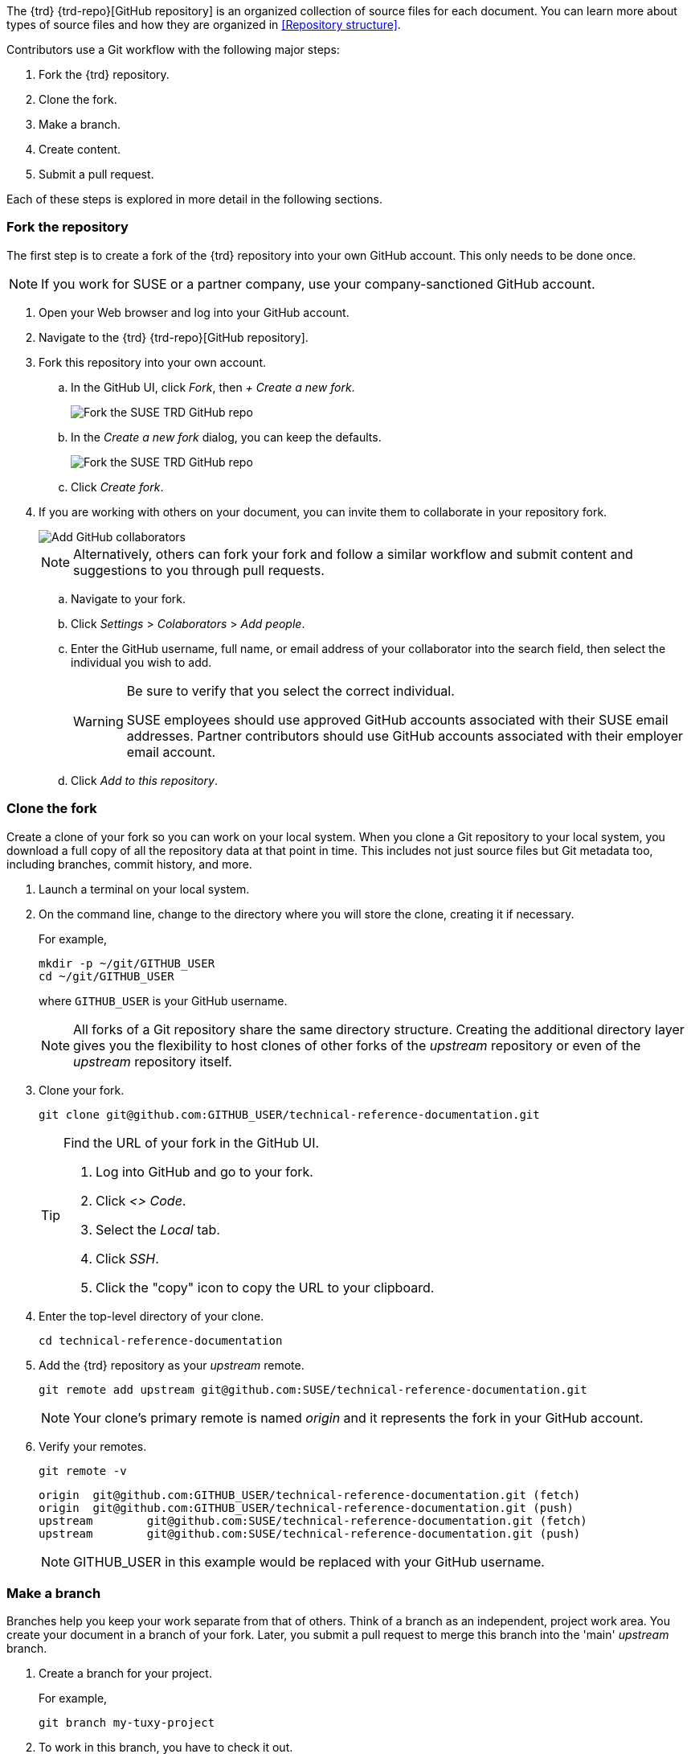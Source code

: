 // = = = = = = = = = = = = = = = = = = = = = = = = = = = = = = = = = = =
// Section: Workflow
// = = = = = = = = = = = = = = = = = = = = = = = = = = = = = = = = = = =

The {trd} {trd-repo}[GitHub repository] is an organized collection of source files for each document.
You can learn more about types of source files and how they are organized in <<Repository structure>>.

Contributors use a Git workflow with the following major steps:

. Fork the {trd} repository.

. Clone the fork.

. Make a branch.

. Create content.

. Submit a pull request.


Each of these steps is explored in more detail in the following sections.



=== Fork the repository

// = = = = = = = = = = = = = = = = = = = = = = = = = = = = = = = = = = =
// Overview of how to create a fork of the upstream repository
// = = = = = = = = = = = = = = = = = = = = = = = = = = = = = = = = = = =


The first step is to create a fork of the {trd} repository into your own GitHub account.
This only needs to be done once.

[NOTE]
====
If you work for SUSE or a partner company, use your company-sanctioned GitHub account.
====

. Open your Web browser and log into your GitHub account.

. Navigate to the {trd} {trd-repo}[GitHub repository].

. Fork this repository into your own account.

.. In the GitHub UI, click __Fork__, then __+ Create a new fork__.
+
image::suse-trd_github_fork_01.png[Fork the SUSE TRD GitHub repo, scaledwidth="85%"]

.. In the _Create a new fork_ dialog, you can keep the defaults.
+
image::suse-trd_github_fork_02.png[Fork the SUSE TRD GitHub repo, scaledwidth="85%"]

.. Click __Create fork__.

. If you are working with others on your document, you can invite them to collaborate in your repository fork.
+
image::suse-trd_github_collaborators-settings.png[Add GitHub collaborators, scaledwidth="65%"]
+
[NOTE]
====
Alternatively, others can fork your fork and follow a similar workflow and submit content and suggestions to you through pull requests.
====

.. Navigate to your fork.

.. Click __Settings__ > __Colaborators__ > __Add people__.

.. Enter the GitHub username, full name, or email address of your collaborator into the search field, then select the individual you wish to add.
+
[WARNING]
====
Be sure to verify that you select the correct individual.

SUSE employees should use approved GitHub accounts associated with their SUSE email addresses.
Partner contributors should use GitHub accounts associated with their employer email account.
====

.. Click __Add to this repository__.


=== Clone the fork

Create a clone of your fork so you can work on your local system.
When you clone a Git repository to your local system, you download a full copy of all the repository data at that point in time.
This includes not just source files but Git metadata too, including branches, commit history, and more.

. Launch a terminal on your local system.

. On the command line, change to the directory where you will store the clone, creating it if necessary.
//
+
For example,
+
[source, console]
----
mkdir -p ~/git/GITHUB_USER
cd ~/git/GITHUB_USER
----
where `GITHUB_USER` is your GitHub username.
+
[NOTE]
====
All forks of a Git repository share the same directory structure.
Creating the additional directory layer gives you the flexibility to host clones of other forks of the _upstream_ repository or even of the _upstream_ repository itself.
====

. Clone your fork.
+
[source, console]
----
git clone git@github.com:GITHUB_USER/technical-reference-documentation.git
----
+
[TIP]
====
Find the URL of your fork in the GitHub UI.

. Log into GitHub and go to your fork.

. Click __<> Code__.

. Select the __Local__ tab.

. Click __SSH__.

. Click the "copy" icon to copy the URL to your clipboard.
====

. Enter the top-level directory of your clone.
+
[source, console]
----
cd technical-reference-documentation
----

. Add the {trd} repository as your _upstream_ remote.
+
[source, console]
----
git remote add upstream git@github.com:SUSE/technical-reference-documentation.git
----
+
[NOTE]
====
Your clone's primary remote is named _origin_ and it represents the fork in your GitHub account.
====

. Verify your remotes.
+
[source, bash]
----
git remote -v
----
+
[listing]
----
origin  git@github.com:GITHUB_USER/technical-reference-documentation.git (fetch)
origin  git@github.com:GITHUB_USER/technical-reference-documentation.git (push)
upstream        git@github.com:SUSE/technical-reference-documentation.git (fetch)
upstream        git@github.com:SUSE/technical-reference-documentation.git (push)
----
+
[NOTE]
====
GITHUB_USER in this example would be replaced with your GitHub username.
====


=== Make a branch

Branches help you keep your work separate from that of others.
Think of a branch as an independent, project work area.
You create your document in a branch of your fork.
Later, you submit a pull request to merge this branch into the 'main' _upstream_ branch.

. Create a branch for your project.
//
+
For example,
+
[source, console]
----
git branch my-tuxy-project
----

. To work in this branch, you have to check it out.
+
[source, console]
----
git checkout my-tuxy-project
----

[TIP]
====
You can create and check out a branch at the same time with:

[source, console]
----
git checkout -b my-tuxy-project
----

====

[IMPORTANT]
====
It is a good practice to make sure your branch is active at the start of each editing session.
You can verify your current branch with:

[source, console]
----
git branch --show-current
----

====


=== Configure the framework

Your documentation project consists of multiple types of files, placed in specific locations within the directory structure of the {trd} repository.
Setting up this structure for your project can seem challenging.
Fortunately, there are automation tools to help you quickly generate a compliant framework with templates for the required source files.
See <<Templates and framework>> to learn more.


=== Create content

Good documentation often results from collaborative efforts and multiple editing sessions.
The following workflow can help you manage this process.

. Enter the local directory containing the clone of your GitHub fork.
For example:
+
[source, console]
----
cd ~/git/GITHUB_USER/technical-reference-documentation
----

. Check out your project's branch.
+
[source, console]
----
git checkout my-tuxy-project
----
+
[TIP]
====
Always remember to work in your branch.
====

. Update the clone from your _origin_ remote.
//
+
This allows you to integrate any edits or other content from your contributors, helping you minimize merge conflicts later.
+
[source, console]
----
git pull origin
----
+
[NOTE]
====
It is not necessary to specify the _origin_ remote, since it is configured as your default for tracking.
====
+
[IMPORTANT]
====
Fix any merge errors before proceeding.
====

. Create your content.
//
+
A typical content session involves editing source files and copying assets (such as image files) into appropriate project directories.
Be sure to refer to <<Style>> and <<AsciiDoc>> to learn more about writing style and content formatting.

. Render your document with DAPS to verify content, layout, and style.
+
[NOTE]
====
You may get validation errors if you have invalid AsciiDoc syntax.
You must then find and correct these errors.
====

. Commit your changes locally.
//
+
For example:
+
[source, console]
----
git add .
git commit -m "updated section 5; added screenshot"
----
+
[TIP]
====
Always include a commit message as a reminder to yourself and to let your collaboration team know what changes you made in this commit.
====

. Push the commit to your _origin_ remote.
+
[source, console]
----
git push origin
----
+
[NOTE]
====
The first time you push a commit on your branch, you will see a warning like:

[listing]
----
fatal: The current branch my-tuxy-project has no upstream branch.
To push the current branch and set the remote as upstream, use

    git push --set-upstream origin my-tuxy-project

To have this happen automatically for branches without a tracking
upstream, see 'push.autoSetupRemote' in 'git help config'.
----

Simply follow the instructions to fix the issue.

You only need to do this once.
====

. Repeat these steps until you are finished with new content.


[TIP]
====
It is a good idea to break up long content creation sessions.
Pause frequently to commit and push edits to your _origin_ remote.
====


=== Submit a pull request

Before you submit your document, be sure to update your fork with changes in the 'main' branch of the {trd} GitHub repository.

. In a local terminal, make sure you are in your clone directory and have checked out your project's branch.

. Update your branch with changes from the _upstream_ remote.
+
[source, console]
----
git fetch upstream main
----
+
[source, console]
----
git merge upstream/main
----

. Synchronize these updates to your _origin_ remote.
+
[source, console]
----
git push origin
----


With your document in good shape and your fork synchronized, it is time to submit your document for official review.
To do this, submit a pull request (PR) from the GitHub UI.

. Log into your GitHub account.

. Select your fork.

. Select your branch and click __Compare & pull request__.
+
image::suse-trd_github_pr_01.png[GitHub PR Creation - select branch, scaledwidth="85%"]

. Verify that your branch is able to be merged and click __Create pull request__.
//
+
You can add any helpful notes to the reviewer in the provided space.
+
image::suse-trd_github_pr_02.png[GitHub PR Creation - compare changes, scaledwidth="85%"]

. Follow the status of your pull request in the GitHub __Pull requests__ page of the upstream repository.
//
+
Respond to comments and suggestions in the __Conversation__ tab.
+
image::suse-trd_github_pr_03.png[GitHub PR Creation - review, scaledwidth="85%"]

. When ready, your branch will be merged into 'main' _upstream_ branch and scheduled for publication.

. When your document is published, locate it in the {trd} {trd-website}[portal] and verify that the content is good.
If you find errors or things you want to change, you can do so following this same process to make desired changes.

. After your document has been published, clean up your work area.

.. Check out your 'main' branch from _upstream_.
+
[source, console]
----
git checkout main
----

.. Pull (or fetch and merge) _upstream_ changes into your local clone.
+
[source, console]
----
git pull upstream main
----
+
This will download the official source files for your new documentation.

.. Delete your project's branch.
+
[source, console]
----
git branch -d my-tuxy-project
----

.. Push these changes to the 'main' branch to your fork.
+
[source, console]
----
git push origin
----


